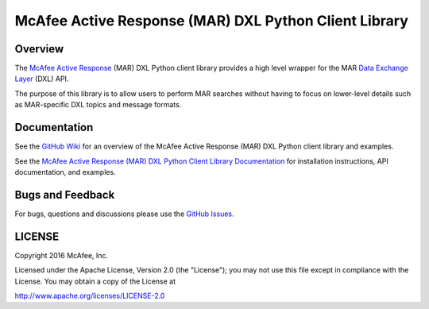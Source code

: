 McAfee Active Response (MAR) DXL Python Client Library
======================================================

Overview
--------

The `McAfee Active Response <http://www.mcafee.com/us/products/endpoint-threat-defense-response.aspx>`_ (MAR) DXL Python
client library provides a high level wrapper for the MAR
`Data Exchange Layer <http://www.mcafee.com/us/solutions/data-exchange-layer.aspx>`_ (DXL) API.

The purpose of this library is to allow users to perform MAR searches without having to focus
on lower-level details such as MAR-specific DXL topics and message formats.

Documentation
-------------

See the `GitHub Wiki <https://github.com/opendxl/opendxl-mar-client-python/wiki>`_ for an overview of the
McAfee Active Response (MAR) DXL Python client library and examples.

See the `McAfee Active Response (MAR) DXL Python Client Library Documentation <https://opendxl.github.io/opendxl-mar-client-python/pydoc>`_ for
installation instructions, API documentation, and examples.

Bugs and Feedback
-----------------

For bugs, questions and discussions please use the `GitHub Issues <https://github.com/opendxl/opendxl-mar-client-python/issues>`_.

LICENSE
-------

Copyright 2016 McAfee, Inc.

Licensed under the Apache License, Version 2.0 (the "License"); you may not use this file except in compliance with the
License. You may obtain a copy of the License at

`<http://www.apache.org/licenses/LICENSE-2.0>`_

